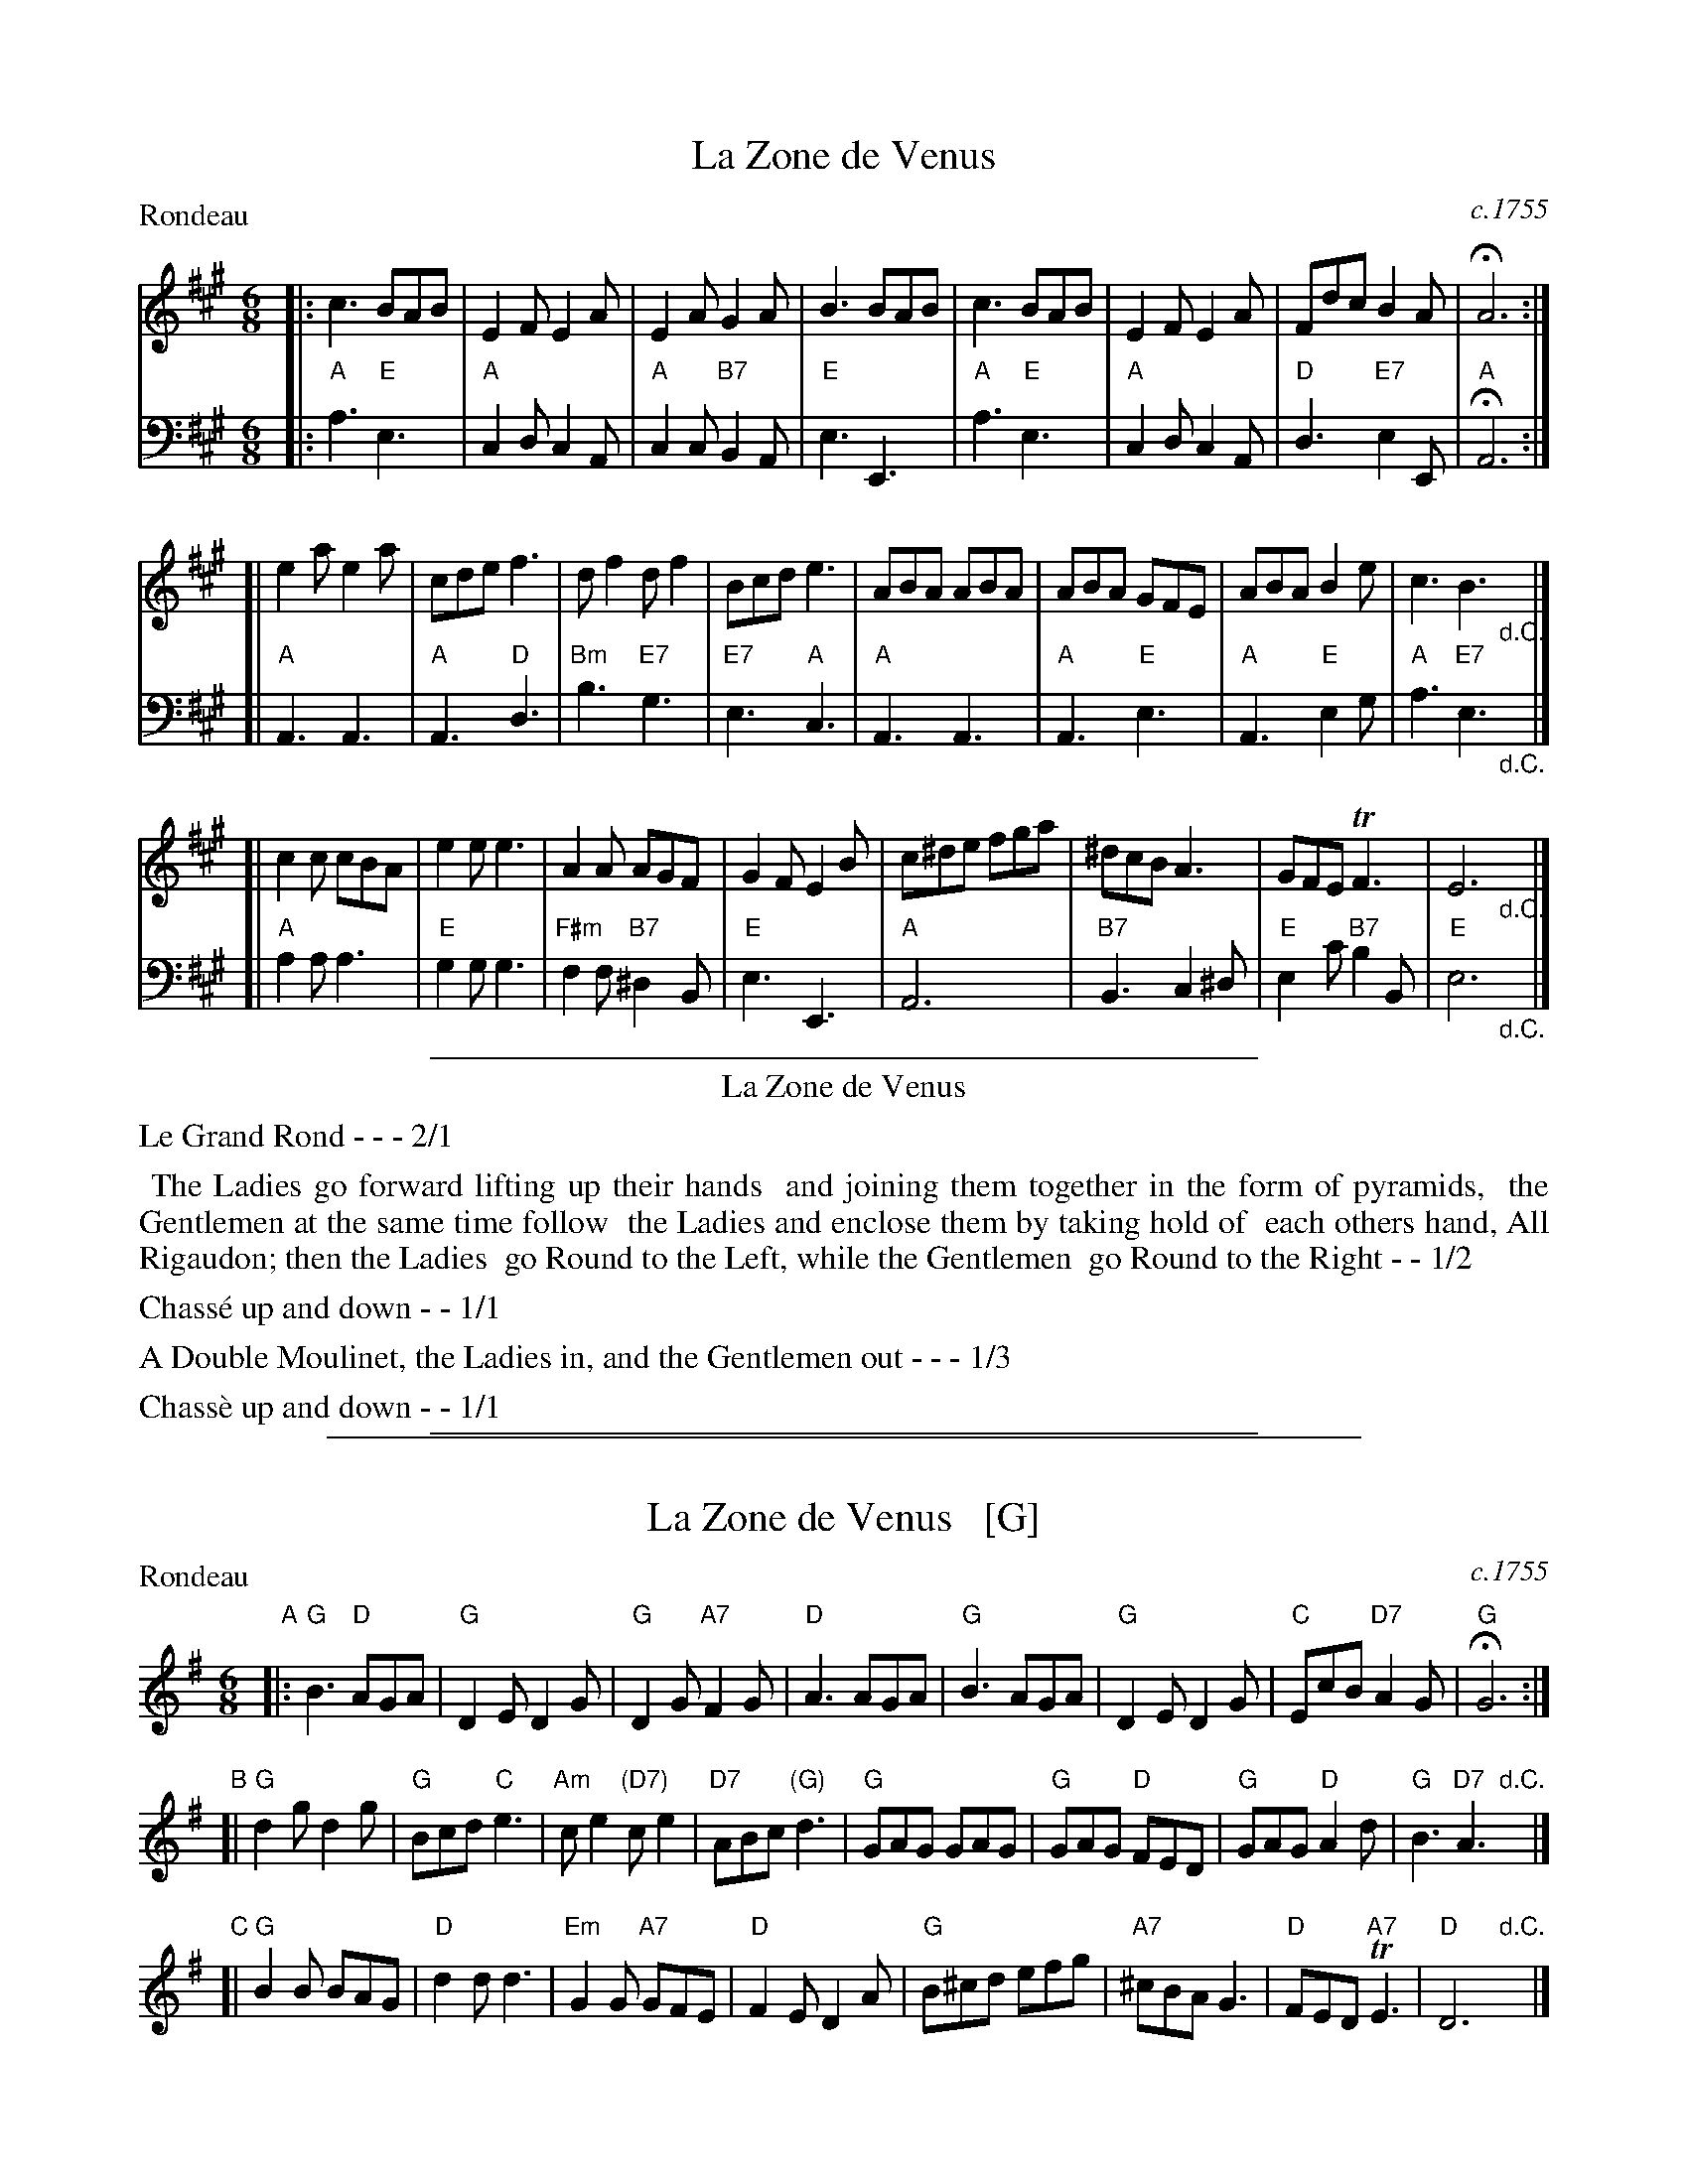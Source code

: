 
X: 7
T: La Zone de Venus
O: c.1755
%R: jig
Z: 2014 John Chambers <jc:trillian.mit.edu>
B: Giovanni Andrea Gallini  "A New Collection of Forty-Four Cotillions" #7
F: http://books.google.com/books?id=ipV0y26Vq8EC
M: 6/8
L: 1/8
P: Rondeau
K: A
% - - - - - - - - - - - - - - - - - - - - - - - - - - - - -
% Voice 1 staff breaks arranged to fit a wider page:
V: 1
|:\
c3 BAB | E2F E2A | E2A G2A | B3 BAB |\
c3 BAB | E2F E2A | Fdc B2A | HA6 :|
[|\
e2a e2a | cde f3 | df2 df2 | Bcd e3 |\
ABA ABA | ABA GFE | ABA B2e | c3 B3 "_d.C."y|]
[|\
c2c cBA | e2e e3 | A2A AGF | G2F E2B |\
c^de fga | ^dcB A3 | GFE TF3 | E6 "_d.C."y|]
% - - - - - - - - - - - - - - - - - - - - - - - - - - - - -
% Voice 2 preserves the original staff layout:
V: 2 clef=bass middle=d
|:\
"A"a3 "E"e3 | "A"c2d c2A | "A"c2c "B7"B2A | "E"e3 E3 | "A"a3 "E"e3 |
"A"c2d c2A | "D"d3 "E7"e2E | "A"HA6 :| [| "A"A3 A3 | "A"A3 "D"d3 | "Bm"b3 "E7"g3 |
"E7"e3 "A"c3 | "A"A3 A3 | "A"A3 "E"e3 | "A"A3 "E"e2g | "A"a3 "E7"e3 "_d.C."y|]
[|\
"A"a2a a3 | "E"g2g g3 | "F#m"f2f "B7"^d2B | "E"e3 E3 | "A"A6 |
"B7"B3 c2^d | "E"e2c' "B7"b2B | "E"e6 "_d.C."y|]
% - - - - - - - - - - Dance description - - - - - - - - - -
%%sep 1 1 400
%%center La Zone de Venus
%%text Le Grand Rond - - - 2/1
%%begintext align
%%   The Ladies go forward lifting up their hands
%% and joining them together in the form of pyramids,
%% the Gentlemen at the same time follow
%% the Ladies and enclose them by taking hold of
%% each others hand, All Rigaudon; then the Ladies
%% go Round to the Left, while the Gentlemen
%% go Round to the Right - - 1/2
%%endtext
%%text Chass\'e up and down - - 1/1
%%text A Double Moulinet, the Ladies in, and the Gentlemen out - - - 1/3
%%text Chass\`e up and down - - 1/1
%%sep 1 1 400

%%sep 1 1 500

X: 1
T: La Zone de Venus   [G]
O: c.1755
R: jig
Z: 2014 John Chambers <jc:trillian.mit.edu>
B: Giovanni Andrea Gallini  "A New Collection of Forty-Four Cotillions" #7
F: http://books.google.com/books?id=ipV0y26Vq8EC
M: 6/8
L: 1/8
P: Rondeau
K: G
% - - - - -
"A"|:\
"G"B3 "D"AGA | "G"D2E D2G | "G"D2G "A7"F2G | "D"A3 AGA |\
"G"B3 AGA | "G"D2E D2G | "C"EcB "D7"A2G | "G"HG6 :|
"B"[|\
"G"d2g d2g | "G"Bcd "C"e3 | "Am"ce2 "(D7)"ce2 | "D7"ABc "(G)"d3 |\
"G"GAG GAG | "G"GAG "D"FED | "G"GAG "D"A2d | "G"B3 "D7"A3 "d.C."y|]
"C"[|\
"G"B2B BAG | "D"d2d d3 | "Em"G2G "A7"GFE | "D"F2E D2A |\
"G"B^cd efg | "A7"^cBA G3 | "D"FED "A7"TE3 | "D"D6 "d.C."y|]
% - - - - -
